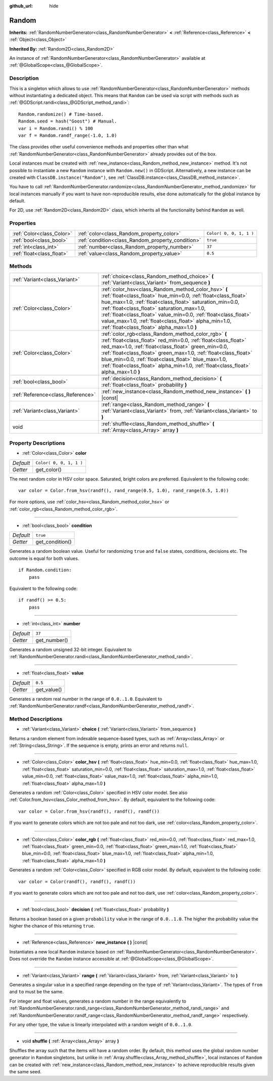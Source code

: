 :github_url: hide

.. Generated automatically by doc/tools/makerst.py in Godot's source tree.
.. DO NOT EDIT THIS FILE, but the Random.xml source instead.
.. The source is found in doc/classes or modules/<name>/doc_classes.

.. _class_Random:

Random
======

**Inherits:** :ref:`RandomNumberGenerator<class_RandomNumberGenerator>` **<** :ref:`Reference<class_Reference>` **<** :ref:`Object<class_Object>`

**Inherited By:** :ref:`Random2D<class_Random2D>`

An instance of :ref:`RandomNumberGenerator<class_RandomNumberGenerator>` available at :ref:`@GlobalScope<class_@GlobalScope>`.

Description
-----------

This is a singleton which allows to use :ref:`RandomNumberGenerator<class_RandomNumberGenerator>` methods without instantiating a dedicated object. This means that ``Random`` can be used via script with methods such as :ref:`@GDScript.randi<class_@GDScript_method_randi>`:

::

    Random.randomize() # Time-based.
    Random.seed = hash("Goost") # Manual.
    var i = Random.randi() % 100
    var f = Random.randf_range(-1.0, 1.0)

The class provides other useful convenience methods and properties other than what :ref:`RandomNumberGenerator<class_RandomNumberGenerator>` already provides out of the box.

Local instances must be created with :ref:`new_instance<class_Random_method_new_instance>` method. It's not possible to instantiate a new ``Random`` instance with ``Random.new()`` in GDScript. Alternatively, a new instance can be created with ``ClassDB.instance("Random")``, see :ref:`ClassDB.instance<class_ClassDB_method_instance>`.

You have to call :ref:`RandomNumberGenerator.randomize<class_RandomNumberGenerator_method_randomize>` for local instances manually if you want to have non-reproducible results, else done automatically for the global instance by default.

For 2D, use :ref:`Random2D<class_Random2D>` class, which inherits all the functionality behind ``Random`` as well.

Properties
----------

+---------------------------+---------------------------------------------------+-------------------------+
| :ref:`Color<class_Color>` | :ref:`color<class_Random_property_color>`         | ``Color( 0, 0, 1, 1 )`` |
+---------------------------+---------------------------------------------------+-------------------------+
| :ref:`bool<class_bool>`   | :ref:`condition<class_Random_property_condition>` | ``true``                |
+---------------------------+---------------------------------------------------+-------------------------+
| :ref:`int<class_int>`     | :ref:`number<class_Random_property_number>`       | ``37``                  |
+---------------------------+---------------------------------------------------+-------------------------+
| :ref:`float<class_float>` | :ref:`value<class_Random_property_value>`         | ``0.5``                 |
+---------------------------+---------------------------------------------------+-------------------------+

Methods
-------

+-----------------------------------+----------------------------------------------------------------------------------------------------------------------------------------------------------------------------------------------------------------------------------------------------------------------------------------------------------------------------------------------------------------------------------------------------------+
| :ref:`Variant<class_Variant>`     | :ref:`choice<class_Random_method_choice>` **(** :ref:`Variant<class_Variant>` from_sequence **)**                                                                                                                                                                                                                                                                                                        |
+-----------------------------------+----------------------------------------------------------------------------------------------------------------------------------------------------------------------------------------------------------------------------------------------------------------------------------------------------------------------------------------------------------------------------------------------------------+
| :ref:`Color<class_Color>`         | :ref:`color_hsv<class_Random_method_color_hsv>` **(** :ref:`float<class_float>` hue_min=0.0, :ref:`float<class_float>` hue_max=1.0, :ref:`float<class_float>` saturation_min=0.0, :ref:`float<class_float>` saturation_max=1.0, :ref:`float<class_float>` value_min=0.0, :ref:`float<class_float>` value_max=1.0, :ref:`float<class_float>` alpha_min=1.0, :ref:`float<class_float>` alpha_max=1.0 **)** |
+-----------------------------------+----------------------------------------------------------------------------------------------------------------------------------------------------------------------------------------------------------------------------------------------------------------------------------------------------------------------------------------------------------------------------------------------------------+
| :ref:`Color<class_Color>`         | :ref:`color_rgb<class_Random_method_color_rgb>` **(** :ref:`float<class_float>` red_min=0.0, :ref:`float<class_float>` red_max=1.0, :ref:`float<class_float>` green_min=0.0, :ref:`float<class_float>` green_max=1.0, :ref:`float<class_float>` blue_min=0.0, :ref:`float<class_float>` blue_max=1.0, :ref:`float<class_float>` alpha_min=1.0, :ref:`float<class_float>` alpha_max=1.0 **)**             |
+-----------------------------------+----------------------------------------------------------------------------------------------------------------------------------------------------------------------------------------------------------------------------------------------------------------------------------------------------------------------------------------------------------------------------------------------------------+
| :ref:`bool<class_bool>`           | :ref:`decision<class_Random_method_decision>` **(** :ref:`float<class_float>` probability **)**                                                                                                                                                                                                                                                                                                          |
+-----------------------------------+----------------------------------------------------------------------------------------------------------------------------------------------------------------------------------------------------------------------------------------------------------------------------------------------------------------------------------------------------------------------------------------------------------+
| :ref:`Reference<class_Reference>` | :ref:`new_instance<class_Random_method_new_instance>` **(** **)** |const|                                                                                                                                                                                                                                                                                                                                |
+-----------------------------------+----------------------------------------------------------------------------------------------------------------------------------------------------------------------------------------------------------------------------------------------------------------------------------------------------------------------------------------------------------------------------------------------------------+
| :ref:`Variant<class_Variant>`     | :ref:`range<class_Random_method_range>` **(** :ref:`Variant<class_Variant>` from, :ref:`Variant<class_Variant>` to **)**                                                                                                                                                                                                                                                                                 |
+-----------------------------------+----------------------------------------------------------------------------------------------------------------------------------------------------------------------------------------------------------------------------------------------------------------------------------------------------------------------------------------------------------------------------------------------------------+
| void                              | :ref:`shuffle<class_Random_method_shuffle>` **(** :ref:`Array<class_Array>` array **)**                                                                                                                                                                                                                                                                                                                  |
+-----------------------------------+----------------------------------------------------------------------------------------------------------------------------------------------------------------------------------------------------------------------------------------------------------------------------------------------------------------------------------------------------------------------------------------------------------+

Property Descriptions
---------------------

.. _class_Random_property_color:

- :ref:`Color<class_Color>` **color**

+-----------+-------------------------+
| *Default* | ``Color( 0, 0, 1, 1 )`` |
+-----------+-------------------------+
| *Getter*  | get_color()             |
+-----------+-------------------------+

The next random color in HSV color space. Saturated, bright colors are preferred. Equivalent to the following code:

::

    var color = Color.from_hsv(randf(), rand_range(0.5, 1.0), rand_range(0.5, 1.0))

For more options, use :ref:`color_hsv<class_Random_method_color_hsv>` or :ref:`color_rgb<class_Random_method_color_rgb>`.

----

.. _class_Random_property_condition:

- :ref:`bool<class_bool>` **condition**

+-----------+-----------------+
| *Default* | ``true``        |
+-----------+-----------------+
| *Getter*  | get_condition() |
+-----------+-----------------+

Generates a random boolean value. Useful for randomizing ``true`` and ``false`` states, conditions, decisions etc. The outcome is equal for both values.

::

    if Random.condition:
        pass

Equivalent to the following code:

::

    if randf() >= 0.5:
        pass

----

.. _class_Random_property_number:

- :ref:`int<class_int>` **number**

+-----------+--------------+
| *Default* | ``37``       |
+-----------+--------------+
| *Getter*  | get_number() |
+-----------+--------------+

Generates a random unsigned 32-bit integer. Equivalent to :ref:`RandomNumberGenerator.randi<class_RandomNumberGenerator_method_randi>`.

----

.. _class_Random_property_value:

- :ref:`float<class_float>` **value**

+-----------+-------------+
| *Default* | ``0.5``     |
+-----------+-------------+
| *Getter*  | get_value() |
+-----------+-------------+

Generates a random real number in the range of ``0.0..1.0``. Equivalent to :ref:`RandomNumberGenerator.randf<class_RandomNumberGenerator_method_randf>`.

Method Descriptions
-------------------

.. _class_Random_method_choice:

- :ref:`Variant<class_Variant>` **choice** **(** :ref:`Variant<class_Variant>` from_sequence **)**

Returns a random element from indexable sequence-based types, such as :ref:`Array<class_Array>` or :ref:`String<class_String>`. If the sequence is empty, prints an error and returns ``null``.

----

.. _class_Random_method_color_hsv:

- :ref:`Color<class_Color>` **color_hsv** **(** :ref:`float<class_float>` hue_min=0.0, :ref:`float<class_float>` hue_max=1.0, :ref:`float<class_float>` saturation_min=0.0, :ref:`float<class_float>` saturation_max=1.0, :ref:`float<class_float>` value_min=0.0, :ref:`float<class_float>` value_max=1.0, :ref:`float<class_float>` alpha_min=1.0, :ref:`float<class_float>` alpha_max=1.0 **)**

Generates a random :ref:`Color<class_Color>` specified in HSV color model. See also :ref:`Color.from_hsv<class_Color_method_from_hsv>`. By default, equivalent to the following code:

::

    var color = Color.from_hsv(randf(), randf(), randf())

If you want to generate colors which are not too pale and not too dark, use :ref:`color<class_Random_property_color>`.

----

.. _class_Random_method_color_rgb:

- :ref:`Color<class_Color>` **color_rgb** **(** :ref:`float<class_float>` red_min=0.0, :ref:`float<class_float>` red_max=1.0, :ref:`float<class_float>` green_min=0.0, :ref:`float<class_float>` green_max=1.0, :ref:`float<class_float>` blue_min=0.0, :ref:`float<class_float>` blue_max=1.0, :ref:`float<class_float>` alpha_min=1.0, :ref:`float<class_float>` alpha_max=1.0 **)**

Generates a random :ref:`Color<class_Color>` specified in RGB color model. By default, equivalent to the following code:

::

    var color = Color(randf(), randf(), randf())

If you want to generate colors which are not too pale and not too dark, use :ref:`color<class_Random_property_color>`.

----

.. _class_Random_method_decision:

- :ref:`bool<class_bool>` **decision** **(** :ref:`float<class_float>` probability **)**

Returns a boolean based on a given ``probability`` value in the range of ``0.0..1.0``. The higher the probability value the higher the chance of this returning ``true``.

----

.. _class_Random_method_new_instance:

- :ref:`Reference<class_Reference>` **new_instance** **(** **)** |const|

Instantiates a new local ``Random`` instance based on :ref:`RandomNumberGenerator<class_RandomNumberGenerator>`. Does not override the ``Random`` instance accessible at :ref:`@GlobalScope<class_@GlobalScope>`.

----

.. _class_Random_method_range:

- :ref:`Variant<class_Variant>` **range** **(** :ref:`Variant<class_Variant>` from, :ref:`Variant<class_Variant>` to **)**

Generates a singular value in a specified range depending on the type of :ref:`Variant<class_Variant>`. The types of ``from`` and ``to`` must be the same.

For integer and float values, generates a random number in the range equivalently to :ref:`RandomNumberGenerator.randi_range<class_RandomNumberGenerator_method_randi_range>` and :ref:`RandomNumberGenerator.randf_range<class_RandomNumberGenerator_method_randf_range>` respectively.

For any other type, the value is linearly interpolated with a random weight of ``0.0..1.0``.

----

.. _class_Random_method_shuffle:

- void **shuffle** **(** :ref:`Array<class_Array>` array **)**

Shuffles the array such that the items will have a random order. By default, this method uses the global random number generator in ``Random`` singletons, but unlike in :ref:`Array.shuffle<class_Array_method_shuffle>`, local instances of ``Random`` can be created with :ref:`new_instance<class_Random_method_new_instance>` to achieve reproducible results given the same seed.

.. |virtual| replace:: :abbr:`virtual (This method should typically be overridden by the user to have any effect.)`
.. |const| replace:: :abbr:`const (This method has no side effects. It doesn't modify any of the instance's member variables.)`
.. |vararg| replace:: :abbr:`vararg (This method accepts any number of arguments after the ones described here.)`
